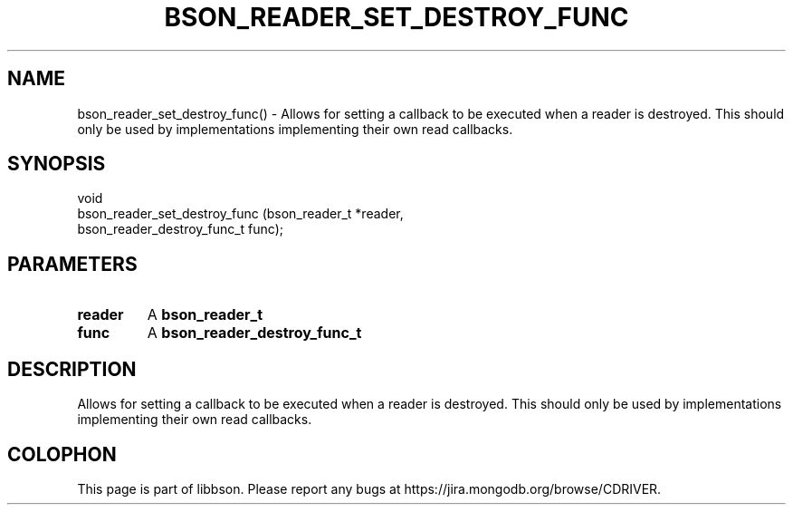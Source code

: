 .\" This manpage is Copyright (C) 2016 MongoDB, Inc.
.\" 
.\" Permission is granted to copy, distribute and/or modify this document
.\" under the terms of the GNU Free Documentation License, Version 1.3
.\" or any later version published by the Free Software Foundation;
.\" with no Invariant Sections, no Front-Cover Texts, and no Back-Cover Texts.
.\" A copy of the license is included in the section entitled "GNU
.\" Free Documentation License".
.\" 
.TH "BSON_READER_SET_DESTROY_FUNC" "3" "2016\(hy11\(hy10" "libbson"
.SH NAME
bson_reader_set_destroy_func() \- Allows for setting a callback to be executed when a reader is destroyed. This should only be used by implementations implementing their own read callbacks.
.SH "SYNOPSIS"

.nf
.nf
void
bson_reader_set_destroy_func (bson_reader_t             *reader,
                              bson_reader_destroy_func_t func);
.fi
.fi

.SH "PARAMETERS"

.TP
.B
.B reader
A
.B bson_reader_t
.
.LP
.TP
.B
.B func
A
.B bson_reader_destroy_func_t
.
.LP

.SH "DESCRIPTION"

Allows for setting a callback to be executed when a reader is destroyed. This should only be used by implementations implementing their own read callbacks.


.B
.SH COLOPHON
This page is part of libbson.
Please report any bugs at https://jira.mongodb.org/browse/CDRIVER.